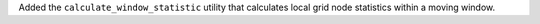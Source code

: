 Added the ``calculate_window_statistic`` utility that calculates local grid node statistics within a moving window.

